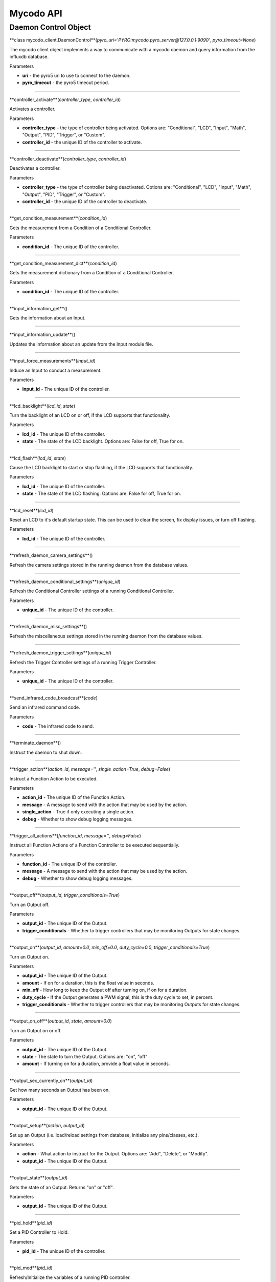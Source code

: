 Mycodo API
==========

Daemon Control Object
---------------------

**class mycodo_client.DaemonControl**(*pyro_uri='PYRO:mycodo.pyro_server@127.0.0.1:9090'*, *pyro_timeout=None*)

The mycodo client object implements a way to communicate with a mycodo daemon and query information from the influxdb database.

Parameters

-  **uri** - the pyro5 uri to use to connect to the daemon.
-  **pyro_timeout** - the pyro5 timeout period.

--------------

**controller_activate**(*controller_type*, *controller_id*)

Activates a controller.

Parameters

-  **controller_type** - the type of controller being activated. Options are: "Conditional", "LCD", "Input", "Math", "Output", "PID", "Trigger", or "Custom".
-  **controller_id** - the unique ID of the controller to activate.

--------------

**controller_deactivate**(*controller_type*, *controller_id*)

Deactivates a controller.

Parameters

-  **controller_type** - the type of controller being deactivated. Options are: "Conditional", "LCD", "Input", "Math", "Output", "PID", "Trigger", or "Custom".
-  **controller_id** - the unique ID of the controller to deactivate.

--------------

**get_condition_measurement**(*condition_id*)

Gets the measurement from a Condition of a Conditional Controller.

Parameters

-  **condition_id** - The unique ID of the controller.

--------------

**get_condition_measurement_dict**(*condition_id*)

Gets the measurement dictionary from a Condition of a Conditional Controller.

Parameters

-  **condition_id** - The unique ID of the controller.

--------------

**input_information_get**()

Gets the information about an Input.

--------------

**input_information_update**()

Updates the information about an update from the Input module file.

--------------

**input_force_measurements**(*input_id*)

Induce an Input to conduct a measurement.

Parameters

-  **input_id** - The unique ID of the controller.

--------------

**lcd_backlight**(*lcd_id*, *state*)

Turn the backlight of an LCD on or off, if the LCD supports that functionality.

Parameters

-  **lcd_id** - The unique ID of the controller.
-  **state** - The state of the LCD backlight. Options are: False for off, True for on.

--------------

**lcd_flash**(*lcd_id*, *state*)

Cause the LCD backlight to start or stop flashing, if the LCD supports that functionality.

Parameters

-  **lcd_id** - The unique ID of the controller.
-  **state** - The state of the LCD flashing. Options are: False for off, True for on.

--------------

**lcd_reset**(*lcd_id*)

Reset an LCD to it's default startup state. This can be used to clear the screen, fix display issues, or turn off flashing.

Parameters

-  **lcd_id** - The unique ID of the controller.

--------------

**refresh_daemon_camera_settings**()

Refresh the camera settings stored in the running daemon from the database values.

--------------

**refresh_daemon_conditional_settings**(*unique_id*)

Refresh the Conditional Controller settings of a running Conditional Controller.

Parameters

-  **unique_id** - The unique ID of the controller.

--------------

**refresh_daemon_misc_settings**()

Refresh the miscellaneous settings stored in the running daemon from the database values.

--------------

**refresh_daemon_trigger_settings**(*unique_id*)

Refresh the Trigger Controller settings of a running Trigger Controller.

Parameters

-  **unique_id** - The unique ID of the controller.

--------------

**send_infrared_code_broadcast**(*code*)

Send an infrared command code.

Parameters

-  **code** - The infrared code to send.

--------------

**terminate_daemon**()

Instruct the daemon to shut down.

--------------

**trigger_action**(*action_id*, *message=''*, *single_action=True*, *debug=False*)

Instruct a Function Action to be executed.

Parameters

-  **action_id** - The unique ID of the Function Action.
-  **message** - A message to send with the action that may be used by the action.
-  **single_action** - True if only executing a single action.
-  **debug** - Whether to show debug logging messages.

--------------

**trigger_all_actions**(*function_id*, *message=''*, *debug=False*)

Instruct all Function Actions of a Function Controller to be executed sequentially.

Parameters

-  **function_id** - The unique ID of the controller.
-  **message** - A message to send with the action that may be used by the action.
-  **debug** - Whether to show debug logging messages.

--------------

**output_off**(*output_id*, *trigger_conditionals=True*)

Turn an Output off.

Parameters

-  **output_id** - The unique ID of the Output.
-  **trigger_conditionals** - Whether to trigger controllers that may be monitoring Outputs for state changes.

--------------

**output_on**(*output_id*, *amount=0.0*, *min_off=0.0*, *duty_cycle=0.0*, *trigger_conditionals=True*)

Turn an Output on.

Parameters

-  **output_id** - The unique ID of the Output.
-  **amount** - If on for a duration, this is the float value in seconds.
-  **min_off** - How long to keep the Output off after turning on, if on for a duration.
-  **duty_cycle** - If the Output generates a PWM signal, this is the duty cycle to set, in percent.
-  **trigger_conditionals** - Whether to trigger controllers that may be monitoring Outputs for state changes.

--------------

**output_on_off**(*output_id*, *state*, *amount=0.0*)

Turn an Output on or off.

Parameters

-  **output_id** - The unique ID of the Output.
-  **state** - The state to turn the Output. Options are: "on", "off"
-  **amount** - If turning on for a duration, provide a float value in seconds.

--------------

**output_sec_currently_on**(*output_id*)

Get how many seconds an Output has been on.

Parameters

-  **output_id** - The unique ID of the Output.

--------------

**output_setup**(*action*, *output_id*)

Set up an Output (i.e. load/reload settings from database, initialize any pins/classes, etc.).

Parameters

-  **action** - What action to instruct for the Output. Options are: "Add", "Delete", or "Modify".
-  **output_id** - The unique ID of the Output.

--------------

**output_state**(*output_id*)

Gets the state of an Output. Returns "on" or "off".

Parameters

-  **output_id** - The unique ID of the Output.

--------------

**pid_hold**(*pid_id*)

Set a PID Controller to Hold.

Parameters

-  **pid_id** - The unique ID of the controller.

--------------

**pid_mod**(*pid_id*)

Refresh/Initialize the variables of a running PID controller.

Parameters

-  **pid_id** - The unique ID of the controller.

--------------

**pid_pause**(*pid_id*)

Set a PID Controller to Pause.

Parameters

-  **pid_id** - The unique ID of the controller.

--------------

**pid_resume**(*pid_id*)

Set a PID Controller to Resume.

Parameters

-  **pid_id** - The unique ID of the controller.

--------------

**pid_get**(*pid_id*, *setting*)

Get a parameter of a PID controller.

Parameters

-  **pid_id** - The unique ID of the controller.
-  **setting** - Which option to get. Options are: "setpoint", "error", "integrator", "derivator", "kp", "ki", or "kd".

--------------

**pid_set**(*pid_id*, *setting*, *value*)

Set a parameter of a running PID controller.

Parameters
^^^^^^^^^^

-  **pid_id** - The unique ID of the controller.
-  **setting** - Which option to set. Options are: "setpoint", "method", "integrator", "derivator", "kp", "ki", or "kd".
-  **value** - The value to set.
